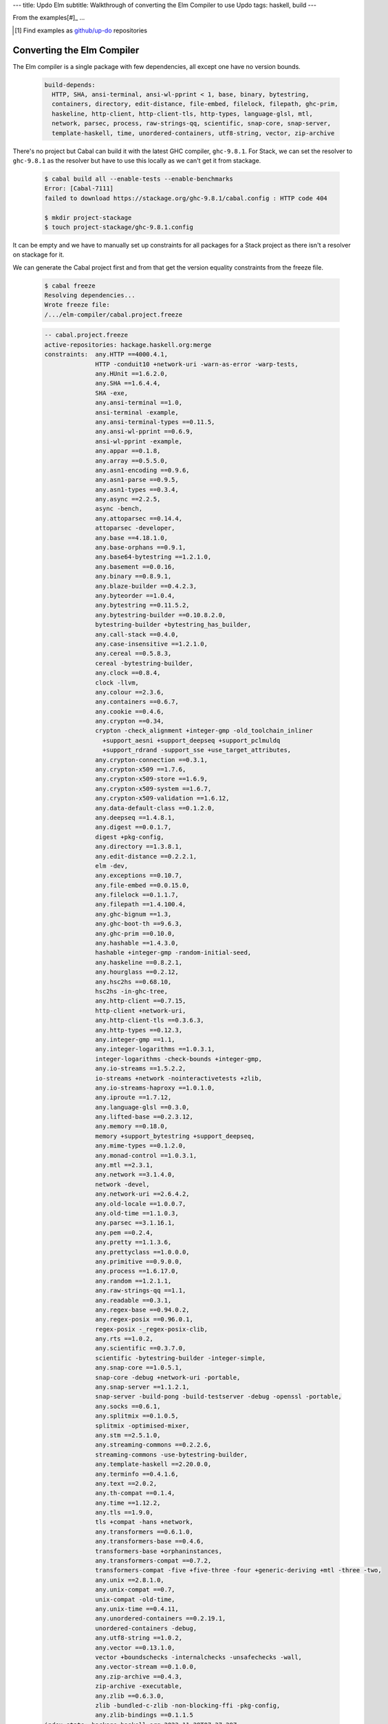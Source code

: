 ---
title: Updo Elm
subtitle: Walkthrough of converting the Elm Compiler to use Updo
tags: haskell, build
---

From the examples[#]_ ...

.. [#] Find examples as `github/up-do <up-do_>`_ repositories


Converting the Elm Compiler
===========================

The Elm compiler is a single package with few dependencies, all except one have
no version bounds.

    .. code-block:: yaml

      build-depends:
        HTTP, SHA, ansi-terminal, ansi-wl-pprint < 1, base, binary, bytestring,
        containers, directory, edit-distance, file-embed, filelock, filepath, ghc-prim,
        haskeline, http-client, http-client-tls, http-types, language-glsl, mtl,
        network, parsec, process, raw-strings-qq, scientific, snap-core, snap-server,
        template-haskell, time, unordered-containers, utf8-string, vector, zip-archive

There's no project but Cabal can build it with the latest GHC compiler,
``ghc-9.8.1``. For Stack, we can set the resolver to ``ghc-9.8.1`` as the
resolver but have to use this locally as we can't get it from stackage.

    .. code-block:: bash

      $ cabal build all --enable-tests --enable-benchmarks
      Error: [Cabal-7111]
      failed to download https://stackage.org/ghc-9.8.1/cabal.config : HTTP code 404

      $ mkdir project-stackage
      $ touch project-stackage/ghc-9.8.1.config

It can be empty and we have to manually set up constraints for
all packages for a Stack project as there isn't a resolver on stackage for it.


We can generate the Cabal project first and from that get the version equality
constraints from the freeze file.

    .. code-block:: pre

      $ cabal freeze
      Resolving dependencies...
      Wrote freeze file:
      /.../elm-compiler/cabal.project.freeze

    .. code-block:: cabal

      -- cabal.project.freeze
      active-repositories: hackage.haskell.org:merge
      constraints:  any.HTTP ==4000.4.1,
                    HTTP -conduit10 +network-uri -warn-as-error -warp-tests,
                    any.HUnit ==1.6.2.0,
                    any.SHA ==1.6.4.4,
                    SHA -exe,
                    any.ansi-terminal ==1.0,
                    ansi-terminal -example,
                    any.ansi-terminal-types ==0.11.5,
                    any.ansi-wl-pprint ==0.6.9,
                    ansi-wl-pprint -example,
                    any.appar ==0.1.8,
                    any.array ==0.5.5.0,
                    any.asn1-encoding ==0.9.6,
                    any.asn1-parse ==0.9.5,
                    any.asn1-types ==0.3.4,
                    any.async ==2.2.5,
                    async -bench,
                    any.attoparsec ==0.14.4,
                    attoparsec -developer,
                    any.base ==4.18.1.0,
                    any.base-orphans ==0.9.1,
                    any.base64-bytestring ==1.2.1.0,
                    any.basement ==0.0.16,
                    any.binary ==0.8.9.1,
                    any.blaze-builder ==0.4.2.3,
                    any.byteorder ==1.0.4,
                    any.bytestring ==0.11.5.2,
                    any.bytestring-builder ==0.10.8.2.0,
                    bytestring-builder +bytestring_has_builder,
                    any.call-stack ==0.4.0,
                    any.case-insensitive ==1.2.1.0,
                    any.cereal ==0.5.8.3,
                    cereal -bytestring-builder,
                    any.clock ==0.8.4,
                    clock -llvm,
                    any.colour ==2.3.6,
                    any.containers ==0.6.7,
                    any.cookie ==0.4.6,
                    any.crypton ==0.34,
                    crypton -check_alignment +integer-gmp -old_toolchain_inliner
                      +support_aesni +support_deepseq +support_pclmuldq
                      +support_rdrand -support_sse +use_target_attributes,
                    any.crypton-connection ==0.3.1,
                    any.crypton-x509 ==1.7.6,
                    any.crypton-x509-store ==1.6.9,
                    any.crypton-x509-system ==1.6.7,
                    any.crypton-x509-validation ==1.6.12,
                    any.data-default-class ==0.1.2.0,
                    any.deepseq ==1.4.8.1,
                    any.digest ==0.0.1.7,
                    digest +pkg-config,
                    any.directory ==1.3.8.1,
                    any.edit-distance ==0.2.2.1,
                    elm -dev,
                    any.exceptions ==0.10.7,
                    any.file-embed ==0.0.15.0,
                    any.filelock ==0.1.1.7,
                    any.filepath ==1.4.100.4,
                    any.ghc-bignum ==1.3,
                    any.ghc-boot-th ==9.6.3,
                    any.ghc-prim ==0.10.0,
                    any.hashable ==1.4.3.0,
                    hashable +integer-gmp -random-initial-seed,
                    any.haskeline ==0.8.2.1,
                    any.hourglass ==0.2.12,
                    any.hsc2hs ==0.68.10,
                    hsc2hs -in-ghc-tree,
                    any.http-client ==0.7.15,
                    http-client +network-uri,
                    any.http-client-tls ==0.3.6.3,
                    any.http-types ==0.12.3,
                    any.integer-gmp ==1.1,
                    any.integer-logarithms ==1.0.3.1,
                    integer-logarithms -check-bounds +integer-gmp,
                    any.io-streams ==1.5.2.2,
                    io-streams +network -nointeractivetests +zlib,
                    any.io-streams-haproxy ==1.0.1.0,
                    any.iproute ==1.7.12,
                    any.language-glsl ==0.3.0,
                    any.lifted-base ==0.2.3.12,
                    any.memory ==0.18.0,
                    memory +support_bytestring +support_deepseq,
                    any.mime-types ==0.1.2.0,
                    any.monad-control ==1.0.3.1,
                    any.mtl ==2.3.1,
                    any.network ==3.1.4.0,
                    network -devel,
                    any.network-uri ==2.6.4.2,
                    any.old-locale ==1.0.0.7,
                    any.old-time ==1.1.0.3,
                    any.parsec ==3.1.16.1,
                    any.pem ==0.2.4,
                    any.pretty ==1.1.3.6,
                    any.prettyclass ==1.0.0.0,
                    any.primitive ==0.9.0.0,
                    any.process ==1.6.17.0,
                    any.random ==1.2.1.1,
                    any.raw-strings-qq ==1.1,
                    any.readable ==0.3.1,
                    any.regex-base ==0.94.0.2,
                    any.regex-posix ==0.96.0.1,
                    regex-posix -_regex-posix-clib,
                    any.rts ==1.0.2,
                    any.scientific ==0.3.7.0,
                    scientific -bytestring-builder -integer-simple,
                    any.snap-core ==1.0.5.1,
                    snap-core -debug +network-uri -portable,
                    any.snap-server ==1.1.2.1,
                    snap-server -build-pong -build-testserver -debug -openssl -portable,
                    any.socks ==0.6.1,
                    any.splitmix ==0.1.0.5,
                    splitmix -optimised-mixer,
                    any.stm ==2.5.1.0,
                    any.streaming-commons ==0.2.2.6,
                    streaming-commons -use-bytestring-builder,
                    any.template-haskell ==2.20.0.0,
                    any.terminfo ==0.4.1.6,
                    any.text ==2.0.2,
                    any.th-compat ==0.1.4,
                    any.time ==1.12.2,
                    any.tls ==1.9.0,
                    tls +compat -hans +network,
                    any.transformers ==0.6.1.0,
                    any.transformers-base ==0.4.6,
                    transformers-base +orphaninstances,
                    any.transformers-compat ==0.7.2,
                    transformers-compat -five +five-three -four +generic-deriving +mtl -three -two,
                    any.unix ==2.8.1.0,
                    any.unix-compat ==0.7,
                    unix-compat -old-time,
                    any.unix-time ==0.4.11,
                    any.unordered-containers ==0.2.19.1,
                    unordered-containers -debug,
                    any.utf8-string ==1.0.2,
                    any.vector ==0.13.1.0,
                    vector +boundschecks -internalchecks -unsafechecks -wall,
                    any.vector-stream ==0.1.0.0,
                    any.zip-archive ==0.4.3,
                    zip-archive -executable,
                    any.zlib ==0.6.3.0,
                    zlib -bundled-c-zlib -non-blocking-ffi -pkg-config,
                    any.zlib-bindings ==0.1.1.5
      index-state: hackage.haskell.org 2023-11-28T07:37:28Z


Conversion Steps
================

The steps of converting a project to Updo, using conversion of Cabal for example, are:

#. Ignores
    Ignore the working (``.updo``) and bootstrap (``updo``) folders in ``.gitignore``:

    .. code-block:: diff

        +.updo
        +updo

#. Versions
    Put stackage resolver and GHC version into ``project-versions.mk``[#]_, not
    bothering with separate upgrade versions for now. The process for adding an
    upgrade version is the same as for adding an initial current version.

    .. code-block:: makefile

        GHC_VERSION ?= 9.4.7
        STACKAGE_VERSION ?= lts-21.19
        GHC_UPGRADE ?= 9.4.7
        STACKAGE_UPGRADE ?= lts-21.19

#. Stackage Config
    Download a `cabal.config <stackage-cabal-config_>`_ file from stackage
    matching the resolver version and save it to
    ``project-stackage/${STACKAGE-VERSION}.config``.  This likely won't work
    as-is. No worries, we'll comment out version constraints that clash later.

    .. code-block:: bash

        $ mkdir -p project-stackage
        $ curl -sSL https://www.stackage.org/lts-21.19/cabal.config > project-stackage/lts-21.19.config

#. Group Packages
    Add configuration under ``project-dhall/ghc-${GHC-VERSION}``.  We'll break
    the packages up into groups and as we're not yet upgrading we'll use an
    empty list for upgrades yet to do.

    .. code-block:: dhall

        -- project-dhall/pkg-groups.dhall
        [ "benchmarks", "hackage", "tests" ]

        -- project-dhall/pkgs/benchmarks.dhall
        [ "cabal-benchmarks", "solver-benchmarks" ]

        -- project-dhall/pkgs/hackage.dhall
        [ "Cabal", "Cabal-syntax", "cabal-install", "cabal-install-solver" ]

        -- project-dhall/pkgs/tests.dhall
        [ "Cabal-QuickCheck", "Cabal-described", "Cabal-tests", "Cabal-tree-diff", "cabal-testsuite" ]

        -- project-dhall/pkgs-upgrade-todo.dhall
        [] : List Text

#. Source Repositories
    Cabal doesn't use any source repository packages so we can leave all of
    these empty[#]_.

    .. code-block:: dhall

        -- project-dhall/ghc-9.4.7/deps-external.dhall
        -- project-dhall/ghc-9.4.7/deps-internal.dhall
        -- project-dhall/ghc-9.4.7/forks-external.dhall
        -- project-dhall/ghc-9.4.7/forks-internal.dhall
        [] : List { loc : Text, tag : Text, sub : List Text }

#. Text Templates
    Add text templates for the ways we want to generate projects. Pasted
    verbatim, the following ``dhall2config``[#]_ template for Cabal and
    ``dhall2stack`` template for Stack put the snippet content before the
    default template content.

    .. code-block:: dhall

        -- project-dhall/ghc-9.4.7/text-templates/dhall2config.dhall
        \(stackage-resolver : Text) ->
        \(ghc-version : Text) ->
          let project-dhall2config = ../../../updo/text-templates/dhall2config.dhall
        
          in  ''
              ${./cabal-snippet.dhall}
              ${project-dhall2config stackage-resolver ghc-version}
              ''

    .. code-block:: dhall

        -- project-dhall/ghc-9.4.7/text-templates/dhall2stack.dhall
        let TYPES = ./../../../updo/types.dhall
        
        let null = https://prelude.dhall-lang.org/List/null
        
        in  \(pkgs-done : List Text) ->
            \(stackage-resolver : Text) ->
              let pkgs-todo = ../../pkgs-upgrade-todo.dhall
        
              let pkg-config =
                    { constraints = ./../constraints.dhall
                    , source-pkgs =
                      { deps-external = ./../deps-external.dhall
                      , deps-internal = ./../deps-internal.dhall
                      , forks-external = ./../forks-external.dhall
                      , forks-internal = ./../forks-internal.dhall
                      }
                    }
        
              in  ''
                  ${./stack-snippet.dhall (None Text)}
                  ${../../../updo/text-templates/dhall2stack.dhall
                      stackage-resolver
                      ( if    null Text pkgs-todo
                        then  TYPES.PkgSet.AllPkgs pkgs-done
                        else  TYPES.PkgSet.PkgUpgrade
                                { todo = pkgs-todo, done = pkgs-done }
                      )
                      pkg-config}
                  ''

    .. note::

        The ``dhall2stack`` template is more complicated than the
        ``dhall2config`` template[#]_ because everything generated goes into one
        ``ghc-x.y.z.dhall2stack.yaml`` file so it **has to** handle upgrades
        whereas the root ``ghc-x.y.z-dhall2config.project`` imports generated 
        ``project-config/pkgs/*.config`` package groups indirectly through
        ``project-config/pkgs.config``.

        In ``project-config/pkgs/*.config`` files, partitioning of packages
        into those included in the upgrade project and those yet to do is done
        by the installed ``updo-pkg-groups`` executable or the
        ``./updo/project-dhall2config/pkg-groups.hs`` script invoked by a make
        recipe and not by the ``dhall2config`` template.

#. Snippets
    Snippets are used to add extra configuration to the generated projects,
    configuration unknown to Updo. Compare generated projects with those same
    files before the conversion to see what's missing.

    .. code-block:: dhall

        -- project-dhall/ghc-9.4.7/text-templates/cabal-snippet.dhall
        ''
        tests: True
        optional-packages: ./vendored/*/*.cabal
        constraints: rere -rere-cfg
        program-options
          ghc-options: -fno-ignore-asserts
        ''

        -- project-dhall/ghc-9.4.7/text-templates/stack-snippet.dhall
        \(stackage-resolver : Optional Text) ->
          let resolver =
                merge
                  { None = ""
                  , Some =
                      \(r : Text) ->
                        ''
        
                        resolver: ${r}''
                  }
                  stackage-resolver
        
          in  ''
              user-message: "WARNING: This stack project is generated."
              allow-newer: true
              flags:
                rere:
                  rere-cfg: false
              ghc-options:
                "$locals": -fhide-source-paths
              ${resolver}
              ''

    .. note::
        We need ``allow-newer: true`` because ``cabal-testsuite`` has a custom
        setup depending on ``3.10.*`` of ``Cabal`` and ``Cabal-syntax`` while
        the rest of the package depends on ``3.11.*``.

#. Bootstrap
    Add the entry and bootstrapping Updo makefile, ``project-files.mk``:

    .. code-block:: makefile

        # project-files.mk
        # To use installed executables instead of *.hs scripts, set these to true.
        PKG_GROUPS_HS_EXE ?= false
        PKGS_SORTED_HS_EXE ?= false
        PKGS_UPGRADE_DONE_HS_EXE ?= false
        
        include project-versions.mk
        include updo/Makefile
        
        project-nix/ghc-%/sha256map.nix: ghc-%.sha256map.nix
        	mkdir -p $(@D) && cp $^ $@
        
        .PHONY: all
        all: \
          projects \
          project-nix/ghc-$(GHC_VERSION)/sha256map.nix \
          project-versions.nix
        
        # To make stack.yaml or cabal.project and no other, mark the file we copy from
        # as intermediate. This is all we want when not doing a GHC upgrade.
        #
        # Comment out these .INTERMEDIATE targets to allow these files to be kept.
        .INTERMEDIATE: ghc-$(GHC_VERSION).$(CABAL_VIA).project
        .INTERMEDIATE: ghc-$(GHC_UPGRADE).$(CABAL_VIA).project
        .INTERMEDIATE: ghc-$(GHC_VERSION).$(STACK_VIA).yaml
        .INTERMEDIATE: ghc-$(GHC_UPGRADE).$(STACK_VIA).yaml
        
        .DEFAULT_GOAL := all
        
        UPDO_VERSION ?= 1.0.0
        HACKAGE := http://hackage.haskell.org/package
        UPDO_URL := ${HACKAGE}/updo-${UPDO_VERSION}/updo-${UPDO_VERSION}.tar.gz
        
        updo/Makefile:
        	rm -rf updo
        	curl -sSL ${UPDO_URL} | tar -xz
        	mv updo-${UPDO_VERSION} updo
        	chmod +x $$(grep -RIl '^#!' updo)

#. Constrain Versions
    Try to generate projects with ``make``. If this fails, Stack will complain
    the loudest.

    .. code-block:: pre

        $ make -f project-files.mk
        ...
          * directory must match >=1.2 && <1.4, but this GHC boot package has been
            pruned from the Stack configuration.  You need to add the package
            explicitly to extra-deps. (latest matching version is 1.3.8.1).
          * process must match >=1.2.1.0 && <1.7, but this GHC boot package has
            been pruned from the Stack configuration. You need to add the package
            explicitly to extra-deps. (latest matching version is 1.6.17.0).
          * directory must match >=1.2 && <1.4, but this GHC boot package has
            been pruned from the Stack configuration. You need to add the package
            explicitly to extra-deps. (latest matching version is 1.3.8.1).
          * process must match >=1.2.1.0 && <1.7, but this GHC boot package has
            been pruned from the Stack configuration. You need to add the package
            explicitly to extra-deps. (latest matching version is 1.6.17.0).

    Use the suggestions from Stack to add version equality constraints:

    .. code-block:: dhall

        -- project-dhall/ghc-9.4.7/constraints.dhall
        [ { dep = "directory", ver = "1.3.8.1" }
        , { dep = "filepath", ver = "1.4.100.4" }
        , { dep = "process", ver = "1.6.17.0" }
        , { dep = "rere", ver = "0.2" }
        , { dep = "semaphore-compat", ver = "1.0.0@rev:1" }
        , { dep = "unix", ver = "2.8.2.1" }
        ]

    .. note::
        All the recommendations from Stack match ``cabal freeze`` versions before
        the conversion, except for ``process-1.6.18.0`` and ``unix-2.8.3.0``.

#. Fixup Unsatisfiable Version Constraints
    Where there are unsatisfiable version constraints with the Cabal solver,
    comment out the relevant line from the stackage-sourced ``cabal.config``
    that we saved locally:

    .. code-block:: haskell

        -- project-stackage/lts-21.19.config
        -- NOTE: Due to revisions, this file may not work. See:
        -- https://github.com/fpco/stackage-server/issues/232
        
        -- Stackage snapshot from: http://www.stackage.org/snapshot/lts-21.19
        -- Please place this file next to your .cabal file as cabal.config
        -- To only use tested packages, uncomment the following line:
        -- remote-repo: stackage-lts-21.19:http://www.stackage.org/lts-21.19
        with-compiler: ghc-9.4.7
        constraints:
        ...
            -- Cabal installed,
            -- cabal-install ==3.8.1.0,
            -- cabal-install-solver ==3.8.1.0,
            -- Cabal-syntax installed,
            -- directory installed,
            -- filepath installed,
            -- process installed,
            -- unix installed,

.. [#] The ``project-versions.mk`` filename is a convention we've used so far
    but you can use any name for this file.

.. [#] ``updo-1.0.0`` doesn't use a `default empty list <empty-list-default_>`_
    when a configuration file is missing but that feature is in the works,
    implemented but not yet published.

.. _empty-list-default: https://github.com/cabalism/updo/issues/9

.. [#] ``dhall2caball`` is not shown here as it's very similar to ``dhall2stack``.

    .. code-block:: diff

            -- ${./stack-snippet.dhall (None Text)}
            ++ ${./cabal-snippet.dhall}
            -- ${../../../updo/text-templates/dhall2stack.dhall
            ++ ${../../../updo/text-templates/dhall2cabal.dhall

.. _up-do: https://github.com/orgs/up-do/repositories
.. _dex: https://github.com/up-do/dex-lang
.. _stack: https://github.com/up-do/stack
.. _stack-1: https://github.com/up-do/stack
.. _stack-1-fork: https://github.com/commercialhaskell/stack/commit/68bc7057f7c24086f32f4c647571be0faa4a6512
.. _cabal: https://github.com/up-do/cabal
.. _cabal-1: https://github.com/up-do/cabal
.. _cabal-1-fork: https://github.com/haskell/cabal/commit/976f86ab67952d377c25f19e6a2594e0000900a2
.. _stackage-lookup: https://www.stackage.org/lts-20.23
.. _stackage-cabal-config: https://www.stackage.org/lts-21.19/cabal.config